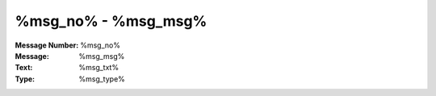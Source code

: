 .. _build/messages/%msg_no%:

========================================================================================
%msg_no% - %msg_msg%
========================================================================================

:Message Number: %msg_no%
:Message: %msg_msg%
:Text: %msg_txt%
:Type: %msg_type%

